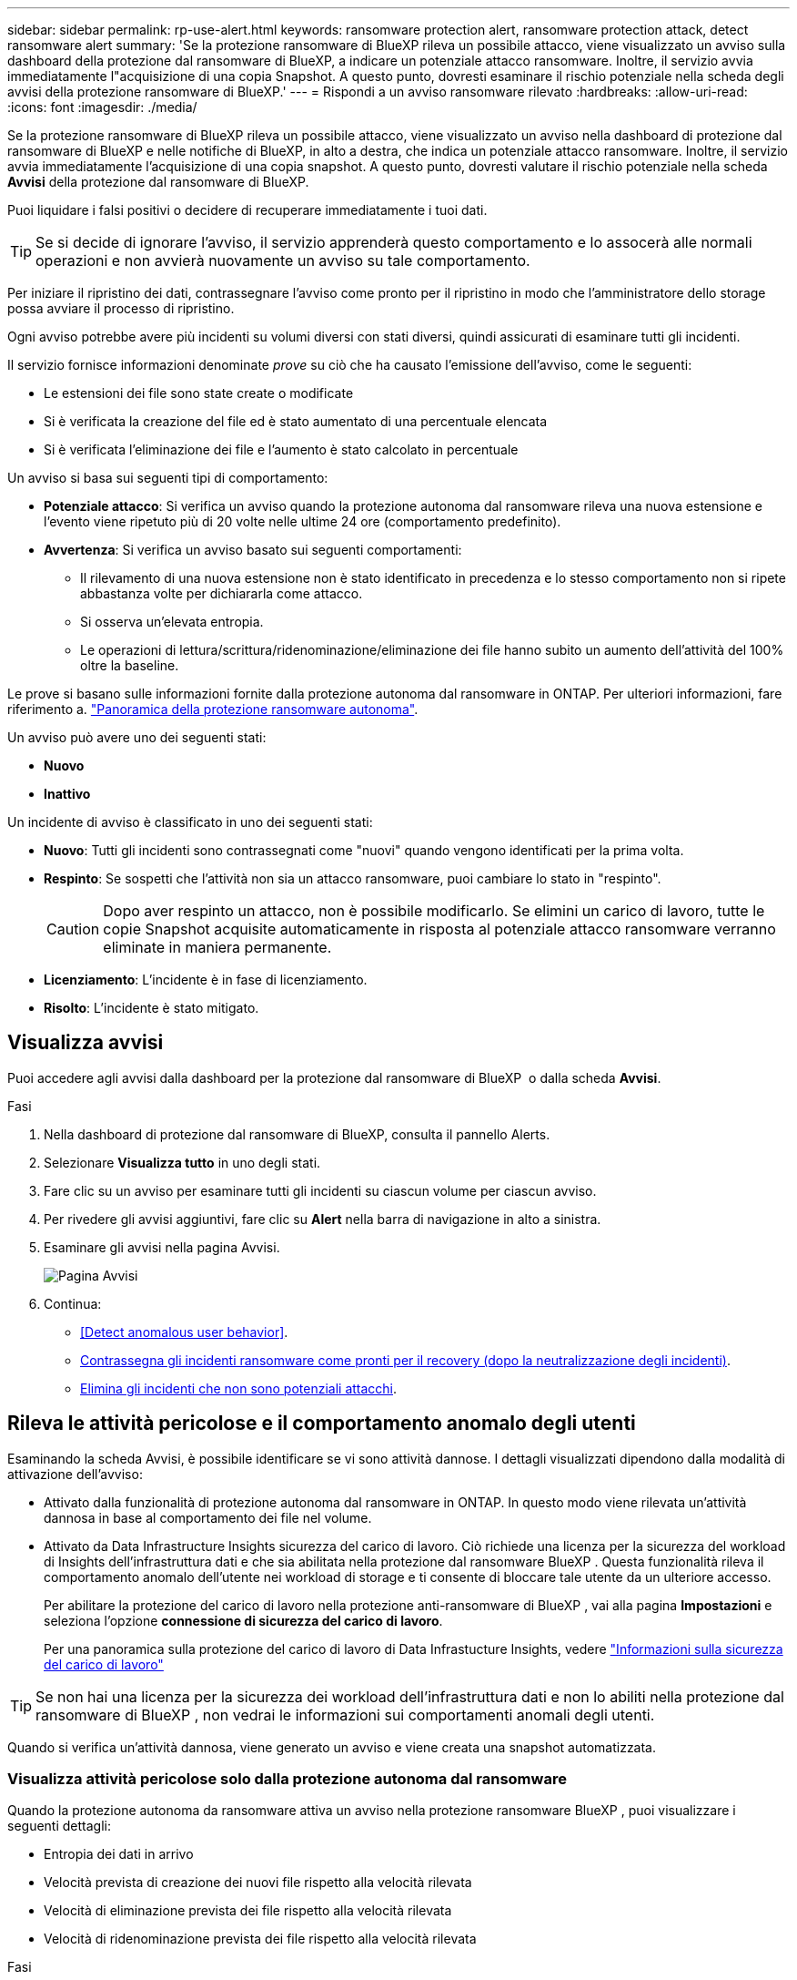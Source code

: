 ---
sidebar: sidebar 
permalink: rp-use-alert.html 
keywords: ransomware protection alert, ransomware protection attack, detect ransomware alert 
summary: 'Se la protezione ransomware di BlueXP rileva un possibile attacco, viene visualizzato un avviso sulla dashboard della protezione dal ransomware di BlueXP, a indicare un potenziale attacco ransomware. Inoltre, il servizio avvia immediatamente l"acquisizione di una copia Snapshot. A questo punto, dovresti esaminare il rischio potenziale nella scheda degli avvisi della protezione ransomware di BlueXP.' 
---
= Rispondi a un avviso ransomware rilevato
:hardbreaks:
:allow-uri-read: 
:icons: font
:imagesdir: ./media/


[role="lead"]
Se la protezione ransomware di BlueXP rileva un possibile attacco, viene visualizzato un avviso nella dashboard di protezione dal ransomware di BlueXP e nelle notifiche di BlueXP, in alto a destra, che indica un potenziale attacco ransomware. Inoltre, il servizio avvia immediatamente l'acquisizione di una copia snapshot. A questo punto, dovresti valutare il rischio potenziale nella scheda *Avvisi* della protezione dal ransomware di BlueXP.

Puoi liquidare i falsi positivi o decidere di recuperare immediatamente i tuoi dati.


TIP: Se si decide di ignorare l'avviso, il servizio apprenderà questo comportamento e lo assocerà alle normali operazioni e non avvierà nuovamente un avviso su tale comportamento.

Per iniziare il ripristino dei dati, contrassegnare l'avviso come pronto per il ripristino in modo che l'amministratore dello storage possa avviare il processo di ripristino.

Ogni avviso potrebbe avere più incidenti su volumi diversi con stati diversi, quindi assicurati di esaminare tutti gli incidenti.

Il servizio fornisce informazioni denominate _prove_ su ciò che ha causato l'emissione dell'avviso, come le seguenti:

* Le estensioni dei file sono state create o modificate
* Si è verificata la creazione del file ed è stato aumentato di una percentuale elencata
* Si è verificata l'eliminazione dei file e l'aumento è stato calcolato in percentuale


Un avviso si basa sui seguenti tipi di comportamento:

* *Potenziale attacco*: Si verifica un avviso quando la protezione autonoma dal ransomware rileva una nuova estensione e l'evento viene ripetuto più di 20 volte nelle ultime 24 ore (comportamento predefinito).
* *Avvertenza*: Si verifica un avviso basato sui seguenti comportamenti:
+
** Il rilevamento di una nuova estensione non è stato identificato in precedenza e lo stesso comportamento non si ripete abbastanza volte per dichiararla come attacco.
** Si osserva un'elevata entropia.
** Le operazioni di lettura/scrittura/ridenominazione/eliminazione dei file hanno subito un aumento dell'attività del 100% oltre la baseline.




Le prove si basano sulle informazioni fornite dalla protezione autonoma dal ransomware in ONTAP. Per ulteriori informazioni, fare riferimento a. https://docs.netapp.com/us-en/ontap/anti-ransomware/index.html["Panoramica della protezione ransomware autonoma"^].

Un avviso può avere uno dei seguenti stati:

* *Nuovo*
* *Inattivo*


Un incidente di avviso è classificato in uno dei seguenti stati:

* *Nuovo*: Tutti gli incidenti sono contrassegnati come "nuovi" quando vengono identificati per la prima volta.
* *Respinto*: Se sospetti che l'attività non sia un attacco ransomware, puoi cambiare lo stato in "respinto".
+

CAUTION: Dopo aver respinto un attacco, non è possibile modificarlo. Se elimini un carico di lavoro, tutte le copie Snapshot acquisite automaticamente in risposta al potenziale attacco ransomware verranno eliminate in maniera permanente.

* *Licenziamento*: L'incidente è in fase di licenziamento.
* *Risolto*: L'incidente è stato mitigato.




== Visualizza avvisi

Puoi accedere agli avvisi dalla dashboard per la protezione dal ransomware di BlueXP  o dalla scheda *Avvisi*.

.Fasi
. Nella dashboard di protezione dal ransomware di BlueXP, consulta il pannello Alerts.
. Selezionare *Visualizza tutto* in uno degli stati.
. Fare clic su un avviso per esaminare tutti gli incidenti su ciascun volume per ciascun avviso.
. Per rivedere gli avvisi aggiuntivi, fare clic su *Alert* nella barra di navigazione in alto a sinistra.
. Esaminare gli avvisi nella pagina Avvisi.
+
image:screen-alerts.png["Pagina Avvisi"]

. Continua:
+
** <<Detect anomalous user behavior>>.
** <<Contrassegna gli incidenti ransomware come pronti per il recovery (dopo la neutralizzazione degli incidenti)>>.
** <<Elimina gli incidenti che non sono potenziali attacchi>>.






== Rileva le attività pericolose e il comportamento anomalo degli utenti

Esaminando la scheda Avvisi, è possibile identificare se vi sono attività dannose. I dettagli visualizzati dipendono dalla modalità di attivazione dell'avviso:

* Attivato dalla funzionalità di protezione autonoma dal ransomware in ONTAP. In questo modo viene rilevata un'attività dannosa in base al comportamento dei file nel volume.
* Attivato da Data Infrastructure Insights sicurezza del carico di lavoro. Ciò richiede una licenza per la sicurezza del workload di Insights dell'infrastruttura dati e che sia abilitata nella protezione dal ransomware BlueXP . Questa funzionalità rileva il comportamento anomalo dell'utente nei workload di storage e ti consente di bloccare tale utente da un ulteriore accesso.
+
Per abilitare la protezione del carico di lavoro nella protezione anti-ransomware di BlueXP , vai alla pagina *Impostazioni* e seleziona l'opzione *connessione di sicurezza del carico di lavoro*.

+
Per una panoramica sulla protezione del carico di lavoro di Data Infrastucture Insights, vedere https://docs.netapp.com/us-en/data-infrastructure-insights/cs_intro.html["Informazioni sulla sicurezza del carico di lavoro"^]




TIP: Se non hai una licenza per la sicurezza dei workload dell'infrastruttura dati e non lo abiliti nella protezione dal ransomware di BlueXP , non vedrai le informazioni sui comportamenti anomali degli utenti.

Quando si verifica un'attività dannosa, viene generato un avviso e viene creata una snapshot automatizzata.



=== Visualizza attività pericolose solo dalla protezione autonoma dal ransomware

Quando la protezione autonoma da ransomware attiva un avviso nella protezione ransomware BlueXP , puoi visualizzare i seguenti dettagli:

* Entropia dei dati in arrivo
* Velocità prevista di creazione dei nuovi file rispetto alla velocità rilevata
* Velocità di eliminazione prevista dei file rispetto alla velocità rilevata
* Velocità di ridenominazione prevista dei file rispetto alla velocità rilevata


.Fasi
. Dal menu di protezione dal ransomware BlueXP, seleziona *Avvisi*.
. Selezionare un avviso.
. Esaminare gli incidenti nell'avviso.
+
image:screen-alerts-incidents3.png["Pagina incidenti di avviso"]

. Selezionare un incidente per esaminare i dettagli dell'incidente.
+
image:screen-alerts-incidents-details-arp.png["Pagina dettagli incidente"]





=== Visualizza il comportamento anomalo degli utenti in Data Infrastructure Insights workload Security

Quando Data Infrastructure Insights workload Security attiva un avviso nella protezione ransomware BlueXP , puoi visualizzare l'utente sospetto, bloccare l'utente e analizzare l'attività dell'utente direttamente in Data Infrastructure Insights workload Security.


TIP: Queste funzionalità sono oltre ai dettagli disponibili da Just Autonomous ransomware Protection.

.Prima di iniziare
Questa opzione richiede una licenza per la sicurezza del workload di Insights dell'infrastruttura dati e la relativa attivazione nella protezione dal ransomware BlueXP .

Per abilitare la sicurezza del carico di lavoro nella protezione dal ransomware BlueXP , esegui le seguenti operazioni:

. Andare alla pagina *Impostazioni*.
. Selezionare l'opzione *connessione di sicurezza del carico di lavoro*.
+
Per ulteriori informazioni, vedere link:rp-use-settings.html["Configurare le impostazioni di protezione dal ransomware BlueXP"].



.Fasi
. Dal menu di protezione dal ransomware BlueXP, seleziona *Avvisi*.
. Selezionare un avviso.
. Esaminare gli incidenti nell'avviso.
+
image:screen-alerts-incidents-diiws.png["Pagina incidenti di avviso che mostra i dettagli sulla sicurezza del carico di lavoro"]

. Per impedire a un utente sospetto di accedere all'ambiente monitorato da BlueXP , selezionare il collegamento *Blocca utente*.
. Ricercare l'avviso o un incidente nell'avviso:
+
.. Per ricercare ulteriormente l'avviso in Data Infrastructure Insights workload Security, selezionare il collegamento *analisi in sicurezza del carico di lavoro*.
.. Selezionare un incidente per esaminare i dettagli dell'incidente.
+
image:screen-alerts-incidents-details-arp-diiws.png["Pagina dei dettagli dell'incidente che mostra i dettagli sulla sicurezza del carico di lavoro"]

+
Data Infrastructure Insights workload Security si apre in una nuova scheda.

+
image:screen-alerts-incidents-diiws-diiwspage.png["Esaminare in sicurezza del carico di lavoro"]







== Contrassegna gli incidenti ransomware come pronti per il recovery (dopo la neutralizzazione degli incidenti)

Una volta mitigato l'attacco e sei pronto a ripristinare i carichi di lavoro, dovresti comunicare con il tuo team di amministrazione dello storage che i dati sono pronti per il recovery, in modo che possano avviare il processo di recovery.

.Fasi
. Dal menu di protezione dal ransomware BlueXP, seleziona *Avvisi*.
+
image:screen-alerts.png["Pagina Avvisi"]

. Nella pagina Avvisi, selezionare l'avviso.
. Esaminare gli incidenti nell'avviso.
+
image:screen-alerts-incidents3.png["Pagina incidenti di avviso"]

. Se si stabilisce che gli incidenti sono pronti per il ripristino, selezionare *Segna ripristino necessario*.
. Confermare l'azione e selezionare *Segna ripristino necessario*.
. Per avviare il ripristino del carico di lavoro, selezionare *Recupera* carico di lavoro nel messaggio o selezionare la scheda *Recovery*.


.Risultato
Dopo aver contrassegnato l'avviso per il ripristino, l'avviso passa dalla scheda Avvisi alla scheda Ripristino.



== Elimina gli incidenti che non sono potenziali attacchi

Dopo aver esaminato gli incidenti, è necessario determinare se si tratta di potenziali attacchi. In caso contrario, possono essere respinte.

Puoi liquidare i falsi positivi o decidere di recuperare immediatamente i tuoi dati. Se si decide di ignorare l'avviso, il servizio apprenderà questo comportamento e lo assocerà alle normali operazioni e non avvierà nuovamente un avviso su tale comportamento.

Se elimini un carico di lavoro, tutte le copie Snapshot acquisite automaticamente in risposta al potenziale attacco ransomware verranno eliminate in maniera permanente.


CAUTION: Se si ignora un avviso, non è possibile ripristinare lo stato in qualsiasi altro stato e non è possibile annullare la modifica.

.Fasi
. Dal menu di protezione dal ransomware BlueXP, seleziona *Avvisi*.
+
image:screen-alerts.png["Pagina Avvisi"]

. Nella pagina Avvisi, selezionare l'avviso.
+
image:screen-alerts-incidents2.png["Pagina incidenti di avviso"]

. Selezionare uno o più incidenti. In alternativa, selezionare tutti gli incidenti selezionando la casella ID incidente nella parte superiore sinistra della tabella.
. Se si stabilisce che l'incidente non è una minaccia, eliminarlo come falso positivo:
+
** Selezionare l'incidente.
** Selezionare il pulsante *Modifica stato* sopra la tabella.
+
image:screen-alerts-status-edit.png["Pagina Stato modifica avviso"]



. Nella casella Modifica stato, selezionare lo stato *"respinto"*.
+
Vengono visualizzate ulteriori informazioni sul carico di lavoro e sulle copie Snapshot che verranno eliminate.

. Selezionare *Salva*.
+
Lo stato dell'incidente o degli incidenti diventa "respinto".





== Consente di visualizzare un elenco dei file interessati

Prima di ripristinare un workload dell'applicazione a livello di file, è possibile visualizzare un elenco di file interessati. È possibile accedere alla pagina Avvisi per scaricare un elenco di file interessati. Quindi, utilizzare la pagina di ripristino per caricare l'elenco e scegliere i file da ripristinare.

.Fasi
Utilizzare la pagina Avvisi per recuperare l'elenco dei file interessati.


TIP: Se un volume presenta più avvisi, potrebbe essere necessario scaricare l'elenco CSV dei file interessati per ciascun avviso.

. Dal menu di protezione dal ransomware BlueXP, seleziona *Avvisi*.
. Nella pagina Avvisi, ordinare i risultati per carico di lavoro per visualizzare gli avvisi per il carico di lavoro dell'applicazione che si desidera ripristinare.
. Dall'elenco degli avvisi per il carico di lavoro, selezionare un avviso.
. Per tale avviso, selezionare un singolo incidente.
+
image:screen-alerts-incidents-impacted-files.png["elenco dei file interessati per un avviso specifico"]

. Per quell'incidente, selezionare l'icona di download e scaricare l'elenco dei file interessati in formato CSV.

